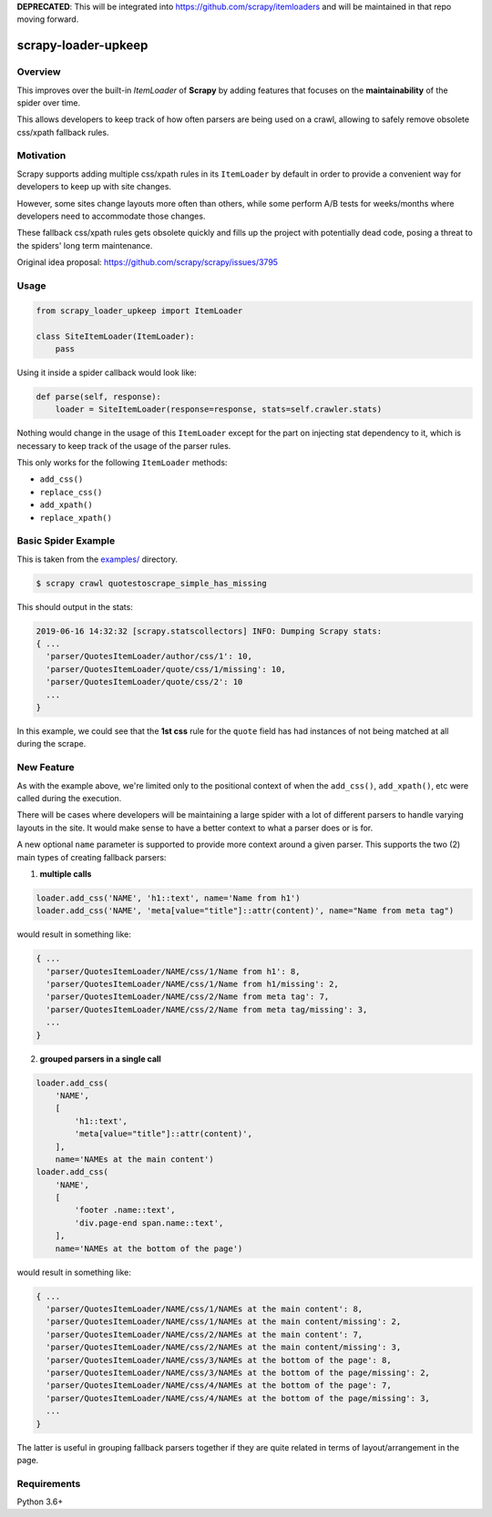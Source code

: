 **DEPRECATED**: This will be integrated into https://github.com/scrapy/itemloaders
and will be maintained in that repo moving forward.

scrapy-loader-upkeep 
====================

.. image:: https://img.shields.io/pypi/pyversions/scrapy-loader-upkeep.svg
    :target: https://pypi.python.org/pypi/scrapy-loader-upkeep

.. image:: https://img.shields.io/pypi/v/scrapy-loader-upkeep.svg
    :target: https://pypi.python.org/pypi/scrapy-loader-upkeep

.. image:: https://travis-ci.org/BurnzZ/scrapy-loader-upkeep.svg?branch=master
    :target: https://travis-ci.org/BurnzZ/scrapy-loader-upkeep

.. image:: https://codecov.io/gh/BurnzZ/scrapy-loader-upkeep/branch/master/graph/badge.svg
    :target: https://codecov.io/gh/BurnzZ/scrapy-loader-upkeep

Overview
~~~~~~~~
This improves over the built-in `ItemLoader` of **Scrapy** by adding features
that focuses on the **maintainability** of the spider over time.

This allows developers to keep track of how often parsers are being used on a
crawl, allowing to safely remove obsolete css/xpath fallback rules.

Motivation
~~~~~~~~~~
Scrapy supports adding multiple css/xpath rules in its ``ItemLoader`` by default
in order to provide a convenient way for developers to keep up with site changes.

However, some sites change layouts more often than others, while some perform
A/B tests for weeks/months where developers need to accommodate those changes.

These fallback css/xpath rules gets obsolete quickly and fills up the project
with potentially dead code, posing a threat to the spiders' long term maintenance.

Original idea proposal: https://github.com/scrapy/scrapy/issues/3795

Usage
~~~~~
.. code-block:: python

    from scrapy_loader_upkeep import ItemLoader

    class SiteItemLoader(ItemLoader):
        pass

Using it inside a spider callback would look like:

.. code-block:: python

    def parse(self, response):
        loader = SiteItemLoader(response=response, stats=self.crawler.stats)

Nothing would change in the usage of this ``ItemLoader`` except for the part on
injecting stat dependency to it, which is necessary to keep track of the usage
of the parser rules.

This only works for the following ``ItemLoader`` methods:

- ``add_css()``
- ``replace_css()``
- ``add_xpath()``
- ``replace_xpath()``

Basic Spider Example
~~~~~~~~~~~~~~~~~~~~
This is taken from the `examples/ 
<https://github.com/BurnzZ/scrapy-loader-upkeep/tree/master/examples>`_
directory.

.. code-block:: bash

   $ scrapy crawl quotestoscrape_simple_has_missing

This should output in the stats:

.. code-block:: python

   2019-06-16 14:32:32 [scrapy.statscollectors] INFO: Dumping Scrapy stats:
   { ...
     'parser/QuotesItemLoader/author/css/1': 10,
     'parser/QuotesItemLoader/quote/css/1/missing': 10,
     'parser/QuotesItemLoader/quote/css/2': 10
     ...
   }

In this example, we could see that the **1st css** rule for the ``quote`` field
has had instances of not being matched at all during the scrape.

New Feature
~~~~~~~~~~~

As with the example above, we're limited only to the positional context of when
the ``add_css()``, ``add_xpath()``, etc were called during the execution.

There will be cases where developers will be maintaining a large spider with a
lot of different parsers to handle varying layouts in the site. It would make
sense to have a better context to what a parser does or is for.

A new optional ``name`` parameter is supported to provide more context around a
given parser. This supports the two (2) main types of creating fallback parsers:

1. **multiple calls**

.. code-block:: python

   loader.add_css('NAME', 'h1::text', name='Name from h1')
   loader.add_css('NAME', 'meta[value="title"]::attr(content)', name="Name from meta tag")

would result in something like:

.. code-block:: python

   { ...
     'parser/QuotesItemLoader/NAME/css/1/Name from h1': 8,
     'parser/QuotesItemLoader/NAME/css/1/Name from h1/missing': 2,
     'parser/QuotesItemLoader/NAME/css/2/Name from meta tag': 7,
     'parser/QuotesItemLoader/NAME/css/2/Name from meta tag/missing': 3,
     ...
   }

2. **grouped parsers in a single call**

.. code-block:: python

   loader.add_css(
       'NAME',
       [
           'h1::text',
           'meta[value="title"]::attr(content)',
       ],
       name='NAMEs at the main content')
   loader.add_css(
       'NAME',
       [
           'footer .name::text',
           'div.page-end span.name::text',
       ],
       name='NAMEs at the bottom of the page')

would result in something like:

.. code-block:: python

   { ...
     'parser/QuotesItemLoader/NAME/css/1/NAMEs at the main content': 8,
     'parser/QuotesItemLoader/NAME/css/1/NAMEs at the main content/missing': 2,
     'parser/QuotesItemLoader/NAME/css/2/NAMEs at the main content': 7,
     'parser/QuotesItemLoader/NAME/css/2/NAMEs at the main content/missing': 3,
     'parser/QuotesItemLoader/NAME/css/3/NAMEs at the bottom of the page': 8,
     'parser/QuotesItemLoader/NAME/css/3/NAMEs at the bottom of the page/missing': 2,
     'parser/QuotesItemLoader/NAME/css/4/NAMEs at the bottom of the page': 7,
     'parser/QuotesItemLoader/NAME/css/4/NAMEs at the bottom of the page/missing': 3,
     ...
   }

The latter is useful in grouping fallback parsers together if they are quite
related in terms of layout/arrangement in the page.


Requirements
~~~~~~~~~~~~
Python 3.6+
